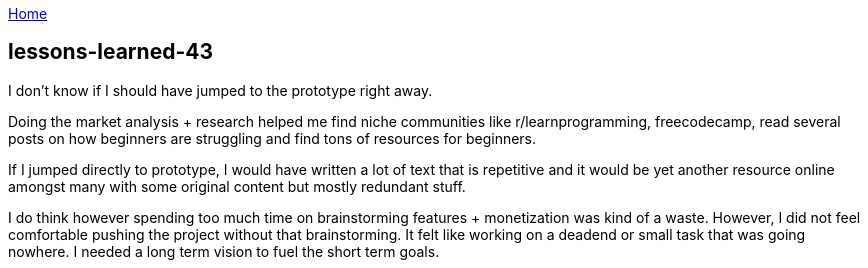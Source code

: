 :uri-asciidoctor: http://asciidoctor.org
:icons: font
:source-highlighter: pygments
:nofooter:

++++
<script>
  (function(i,s,o,g,r,a,m){i['GoogleAnalyticsObject']=r;i[r]=i[r]||function(){
  (i[r].q=i[r].q||[]).push(arguments)},i[r].l=1*new Date();a=s.createElement(o),
  m=s.getElementsByTagName(o)[0];a.async=1;a.src=g;m.parentNode.insertBefore(a,m)
  })(window,document,'script','https://www.google-analytics.com/analytics.js','ga');
  ga('create', 'UA-90513711-1', 'auto');
  ga('send', 'pageview');
</script>
++++

link:index[Home]

== lessons-learned-43



I don't know if I should have jumped to the prototype right away. 

Doing the market analysis + research helped me find niche communities like r/learnprogramming, freecodecamp, read several posts on how beginners are struggling and find tons of resources for beginners.

If I jumped directly to prototype, I would have written a lot of text that is repetitive and it would be yet another resource online amongst many with some original content but mostly redundant stuff.

I do think however spending too much time on brainstorming features + monetization was kind of a waste. However, I did not feel comfortable pushing the project without that brainstorming. It felt like working on a deadend or small task that was going nowhere. I needed a long term vision to fuel the short term goals. 
